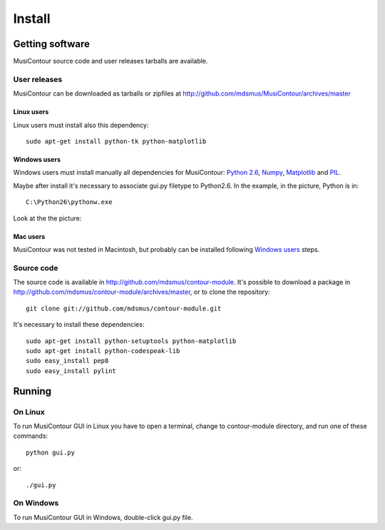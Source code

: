 Install
=======

.. index:: Getting MusiContour

Getting software
----------------

MusiContour source code and user releases tarballs are
available.

User releases
~~~~~~~~~~~~~

MusiContour can be downloaded as tarballs or zipfiles at
http://github.com/mdsmus/MusiContour/archives/master

Linux users
```````````

Linux users must install also this dependency::

 sudo apt-get install python-tk python-matplotlib

Windows users
`````````````

Windows users must install manually all dependencies for MusiContour:
`Python 2.6 <http://www.python.org/download/windows/>`_, `Numpy
<http://sourceforge.net/projects/numpy/>`_, `Matplotlib
<http://matplotlib.sourceforge.net/>`_ and `PIL
<http://www.pythonware.com/products/pil/>`_.

Maybe after install it's necessary to associate gui.py filetype to
Python2.6. In the example, in the picture, Python is in::

 C:\Python26\pythonw.exe

Look at the the picture:

.. figure:: figs/villa-lobos-windows-install.png

Mac users
`````````

MusiContour was not tested in Macintosh, but probably can be installed
following `Windows users`_ steps.

Source code
~~~~~~~~~~~

The source code is available in
http://github.com/mdsmus/contour-module. It's possible to download a
package in http://github.com/mdsmus/contour-module/archives/master, or
to clone the repository::

 git clone git://github.com/mdsmus/contour-module.git

It's necessary to install these dependencies::

 sudo apt-get install python-setuptools python-matplotlib
 sudo apt-get install python-codespeak-lib
 sudo easy_install pep8
 sudo easy_install pylint

.. index:: Running MusiContour

Running
-------

On Linux
~~~~~~~~

To run MusiContour GUI in Linux you have to open a
terminal, change to contour-module directory, and run one of these
commands::

 python gui.py

or::

 ./gui.py

On Windows
~~~~~~~~~~

To run MusiContour GUI in Windows, double-click gui.py
file.

